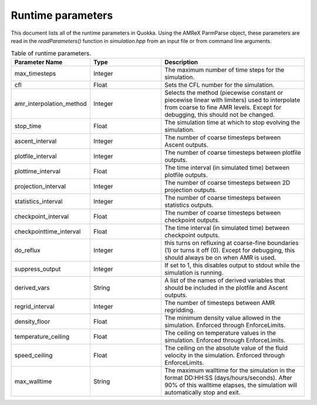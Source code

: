 .. Runtime parameters

Runtime parameters
==========================

This document lists all of the runtime parameters in Quokka.
Using the AMReX ParmParse object, these parameters are read in the `readParameters()` function in `simulation.hpp` from an input file or from command line arguments.

.. list-table:: Table of runtime parameters.
   :widths: 25 25 50
   :header-rows: 1

   * - Parameter Name
     - Type
     - Description
   * - max_timesteps
     - Integer
     - The maximum number of time steps for the simulation.
   * - cfl
     - Float
     - Sets the CFL number for the simulation.
   * - amr_interpolation_method
     - Integer
     - Selects the method (piecewise constant or piecewise linear with limiters) used to interpolate from coarse to fine AMR levels. Except for debugging, this should not be changed.
   * - stop_time
     - Float
     - The simulation time at which to stop evolving the simulation.
   * - ascent_interval
     - Integer
     - The number of coarse timesteps between Ascent outputs.
   * - plotfile_interval
     - Integer
     - The number of coarse timesteps between plotfile outputs.
   * - plottime_interval
     - Float
     - The time interval (in simulated time) between plotfile outputs.
   * - projection_interval
     - Integer
     - The number of coarse timesteps between 2D projection outputs.
   * - statistics_interval
     - Integer
     - The number of coarse timesteps between statistics outputs.
   * - checkpoint_interval
     - Float
     - The number of coarse timesteps between checkpoint outputs.
   * - checkpointtime_interval
     - Float
     - The time interval (in simulated time) between checkpoint outputs.
   * - do_reflux
     - Integer
     - this turns on refluxing at coarse-fine boundaries (1) or turns it off (0). Except for debugging, this should always be on when AMR is used.
   * - suppress_output
     - Integer
     - If set to 1, this disables output to stdout while the simulation is running.
   * - derived_vars
     - String
     - A list of the names of derived variables that should be included in the plotfile and Ascent outputs.
   * - regrid_interval
     - Integer
     - The number of timesteps between AMR regridding.
   * - density_floor
     - Float
     - The minimum density value allowed in the simulation. Enforced through EnforceLimits.
   * - temperature_ceiling
     - Float
     - The ceiling on temperature values in the simulation. Enforced through EnforceLimits.
   * - speed_ceiling
     - Float
     - The ceiling on the absolute value of the fluid velocity in the simulation. Enforced through EnforceLimits.
   * - max_walltime
     - String
     - The maximum walltime for the simulation in the format DD:HH:SS (days/hours/seconds). After 90% of this walltime elapses, the simulation will automatically stop and exit.
